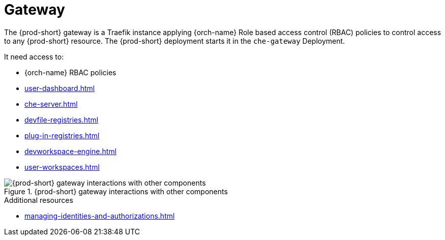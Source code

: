 [id="gateway_{context}"]
= Gateway

The {prod-short} gateway is a Traefik instance applying {orch-name} Role based access control (RBAC) policies to control access to any {prod-short} resource.
The {prod-short} deployment starts it in the `che-gateway` Deployment.

It need access to:

* {orch-name} RBAC policies
* xref:user-dashboard.adoc[]
* xref:che-server.adoc[]
* xref:devfile-registries.adoc[]
* xref:plug-in-registries.adoc[]
* xref:devworkspace-engine.adoc[]
* xref:user-workspaces.adoc[]

.{prod-short} gateway interactions with other components
image::architecture/{project-context}-gateway-interactions.png[{prod-short} gateway interactions with other components]
    
.Additional resources

* xref:managing-identities-and-authorizations.adoc[]
